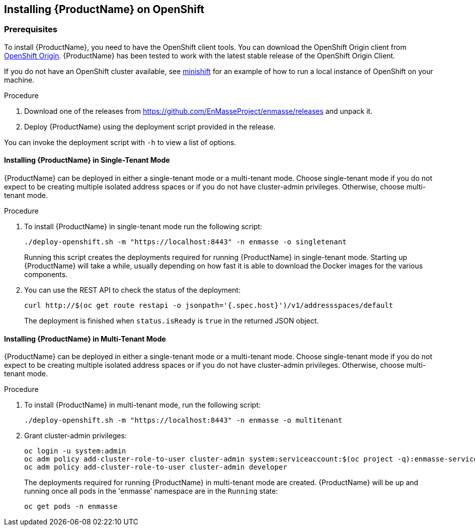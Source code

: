 [[installing-openshift]]

== Installing {ProductName} on OpenShift

[[prerequisites]]
=== Prerequisites

To install {ProductName}, you need to have the OpenShift client tools. You can download the OpenShift
Origin client from https://github.com/openshift/origin/releases[OpenShift Origin]. {ProductName} has
been tested to work with the latest stable release of the OpenShift Origin Client.

If you do not have an OpenShift cluster available, see
https://github.com/minishift/minishift[minishift] for an example of how to run a local instance of OpenShift
on your machine.

.Procedure 

. Download one of the releases from https://github.com/EnMasseProject/enmasse/releases and unpack it.
. Deploy {ProductName} using the deployment script provided in the release.

You can invoke the deployment script with `-h` to view a list of options.

==== Installing {ProductName} in Single-Tenant Mode

{ProductName} can be deployed in either a single-tenant mode or a multi-tenant mode. Choose
single-tenant mode if you do not expect to be creating multiple isolated address spaces or if you do
not have cluster-admin privileges. Otherwise, choose multi-tenant mode.

.Procedure 

. To install {ProductName} in single-tenant mode run the following script:

+
[source,options="nowrap"]
----
./deploy-openshift.sh -m "https://localhost:8443" -n enmasse -o singletenant
----
+
Running this script creates the deployments required for running {ProductName} in single-tenant mode. Starting
up {ProductName} will take a while, usually depending on how fast it is able to download the Docker
images for the various components.

. You can use the REST API to check the status of the deployment:
+
[source,options="nowrap"]
----
curl http://$(oc get route restapi -o jsonpath='{.spec.host}')/v1/addressspaces/default
----
+
The deployment is finished when `status.isReady` is `true` in the returned JSON object.

==== Installing {ProductName} in Multi-Tenant Mode

{ProductName} can be deployed in either a single-tenant mode or a multi-tenant mode. Choose
single-tenant mode if you do not expect to be creating multiple isolated address spaces or if you do
not have cluster-admin privileges. Otherwise, choose multi-tenant mode.

.Procedure

. To install {ProductName} in multi-tenant mode, run the following script:
+
[source,options="nowrap"]
----
./deploy-openshift.sh -m "https://localhost:8443" -n enmasse -o multitenant
----

. Grant cluster-admin privileges:
+
[source,options="nowrap"]
----
oc login -u system:admin
oc adm policy add-cluster-role-to-user cluster-admin system:serviceaccount:$(oc project -q):enmasse-service-account
oc adm policy add-cluster-role-to-user cluster-admin developer
----
+
The deployments required for running {ProductName} in multi-tenant mode are created.
{ProductName} will be up and running once all pods in the 'enmasse' namespace are in the `Running` state:
+
[source,options="nowrap"]
----
oc get pods -n enmasse
----
